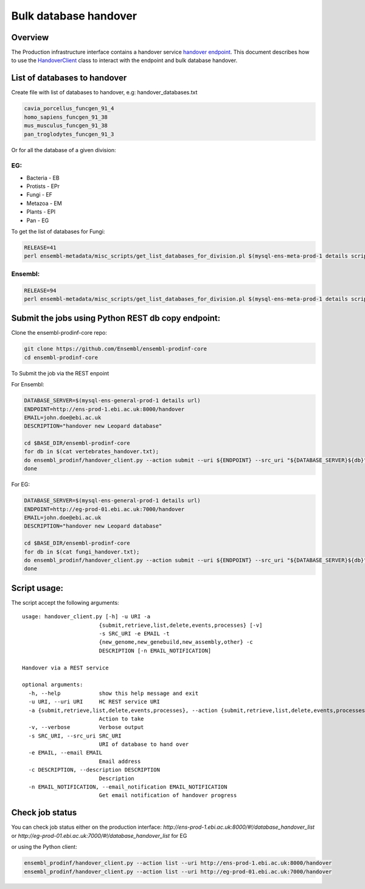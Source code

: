 ******************
Bulk database handover
******************

Overview
########

The Production infrastructure interface contains a handover service `handover endpoint <https://github.com/Ensembl/ensembl-prodinf-srv/README_handover.rst>`_.
This document describes how to use the `HandoverClient <../ensembl_prodinf/handover_client.py>`_ class to interact with the endpoint and bulk database handover.

List of databases to handover
#########################

Create file with list of databases to handover, e.g: handover_databases.txt

.. code-block:: bash

  cavia_porcellus_funcgen_91_4
  homo_sapiens_funcgen_91_38
  mus_musculus_funcgen_91_38
  pan_troglodytes_funcgen_91_3

Or for all the database of a given division:

EG:
===

* Bacteria - EB
* Protists - EPr
* Fungi	- EF
* Metazoa - EM
* Plants - EPl
* Pan - EG

To get the list of databases for Fungi:

.. code-block:: bash

  RELEASE=41
  perl ensembl-metadata/misc_scripts/get_list_databases_for_division.pl $(mysql-ens-meta-prod-1 details script) -division fungi -release $RELEASE > fungi_handover.txt


Ensembl:
========

.. code-block:: bash

  RELEASE=94
  perl ensembl-metadata/misc_scripts/get_list_databases_for_division.pl $(mysql-ens-meta-prod-1 details script) -division vertebrates -release $RELEASE > vertebrates_handover.txt

Submit the jobs using Python REST db copy endpoint:
###################################################

Clone the ensembl-prodinf-core repo:

.. code-block:: bash

  git clone https://github.com/Ensembl/ensembl-prodinf-core
  cd ensembl-prodinf-core

To Submit the job via the REST enpoint

For Ensembl:

.. code-block:: bash

  DATABASE_SERVER=$(mysql-ens-general-prod-1 details url)
  ENDPOINT=http://ens-prod-1.ebi.ac.uk:8000/handover
  EMAIL=john.doe@ebi.ac.uk
  DESCRIPTION="handover new Leopard database"

  cd $BASE_DIR/ensembl-prodinf-core 
  for db in $(cat vertebrates_handover.txt);
  do ensembl_prodinf/handover_client.py --action submit --uri ${ENDPOINT} --src_uri "${DATABASE_SERVER}${db}" --email "${EMAIL}" --description "${DESCRIPTION}";
  done

For EG:

.. code-block:: bash

  DATABASE_SERVER=$(mysql-ens-general-prod-1 details url)
  ENDPOINT=http://eg-prod-01.ebi.ac.uk:7000/handover
  EMAIL=john.doe@ebi.ac.uk
  DESCRIPTION="handover new Leopard database"

  cd $BASE_DIR/ensembl-prodinf-core 
  for db in $(cat fungi_handover.txt);
  do ensembl_prodinf/handover_client.py --action submit --uri ${ENDPOINT} --src_uri "${DATABASE_SERVER}${db}" --email "${EMAIL}" --description "${DESCRIPTION}";
  done


Script usage:
#############

The script accept the following arguments:

::


  usage: handover_client.py [-h] -u URI -a
                          {submit,retrieve,list,delete,events,processes} [-v]
                          -s SRC_URI -e EMAIL -t
                          {new_genome,new_genebuild,new_assembly,other} -c
                          DESCRIPTION [-n EMAIL_NOTIFICATION]

  Handover via a REST service

  optional arguments:
    -h, --help            show this help message and exit
    -u URI, --uri URI     HC REST service URI
    -a {submit,retrieve,list,delete,events,processes}, --action {submit,retrieve,list,delete,events,processes}
                          Action to take
    -v, --verbose         Verbose output
    -s SRC_URI, --src_uri SRC_URI
                          URI of database to hand over
    -e EMAIL, --email EMAIL
                          Email address
    -c DESCRIPTION, --description DESCRIPTION
                          Description
    -n EMAIL_NOTIFICATION, --email_notification EMAIL_NOTIFICATION
                          Get email notification of handover progress

Check job status
################

You can check job status either on the production interface: `http://ens-prod-1.ebi.ac.uk:8000/#!/database_handover_list` or `http://eg-prod-01.ebi.ac.uk:7000/#!/database_handover_list` for EG

or using the Python client:

.. code-block:: bash

  ensembl_prodinf/handover_client.py --action list --uri http://ens-prod-1.ebi.ac.uk:8000/handover
  ensembl_prodinf/handover_client.py --action list --uri http://eg-prod-01.ebi.ac.uk:7000/handover
  
  
